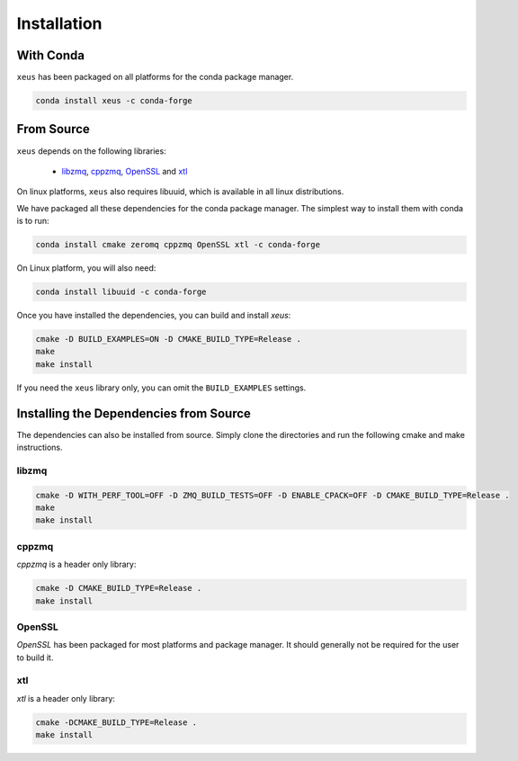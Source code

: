 .. Copyright (c) 2016, Johan Mabille and Sylvain Corlay

   Distributed under the terms of the BSD 3-Clause License.

   The full license is in the file LICENSE, distributed with this software.

Installation
============

With Conda
----------

``xeus`` has been packaged on all platforms for the conda package manager.

.. code::

    conda install xeus -c conda-forge

From Source
-----------

``xeus`` depends on the following libraries:

 - libzmq_, cppzmq_, OpenSSL_ and xtl_

On linux platforms, ``xeus`` also requires libuuid, which is available in all linux distributions.

We have packaged all these dependencies for the conda package manager. The simplest way to install them with conda is to run:

.. code::

    conda install cmake zeromq cppzmq OpenSSL xtl -c conda-forge

On Linux platform, you will also need:

.. code::

    conda install libuuid -c conda-forge

Once you have installed the dependencies, you can build and install `xeus`:

.. code::

    cmake -D BUILD_EXAMPLES=ON -D CMAKE_BUILD_TYPE=Release .
    make
    make install

If you need the ``xeus`` library only, you can omit the ``BUILD_EXAMPLES`` settings.

Installing the Dependencies from Source
---------------------------------------

The dependencies can also be installed from source. Simply clone the directories and run the following cmake and make instructions.

libzmq
~~~~~~

.. code::

    cmake -D WITH_PERF_TOOL=OFF -D ZMQ_BUILD_TESTS=OFF -D ENABLE_CPACK=OFF -D CMAKE_BUILD_TYPE=Release .
    make
    make install

cppzmq
~~~~~~

`cppzmq` is a header only library:

.. code::

    cmake -D CMAKE_BUILD_TYPE=Release .
    make install

OpenSSL
~~~~~~~

`OpenSSL` has been packaged for most platforms and package manager. It should generally not be required for the user to build it.

xtl
~~~

`xtl` is a header only library:

.. code::

    cmake -DCMAKE_BUILD_TYPE=Release .
    make install

.. _libzmq: https://github.com/zeromq/libzmq
.. _cppzmq: https://github.com/zeromq/cppzmq
.. _OpenSSL: https://github.com/OpenSSL/OpenSSL
.. _xtl: https://github.com/QuantStack/xtl

